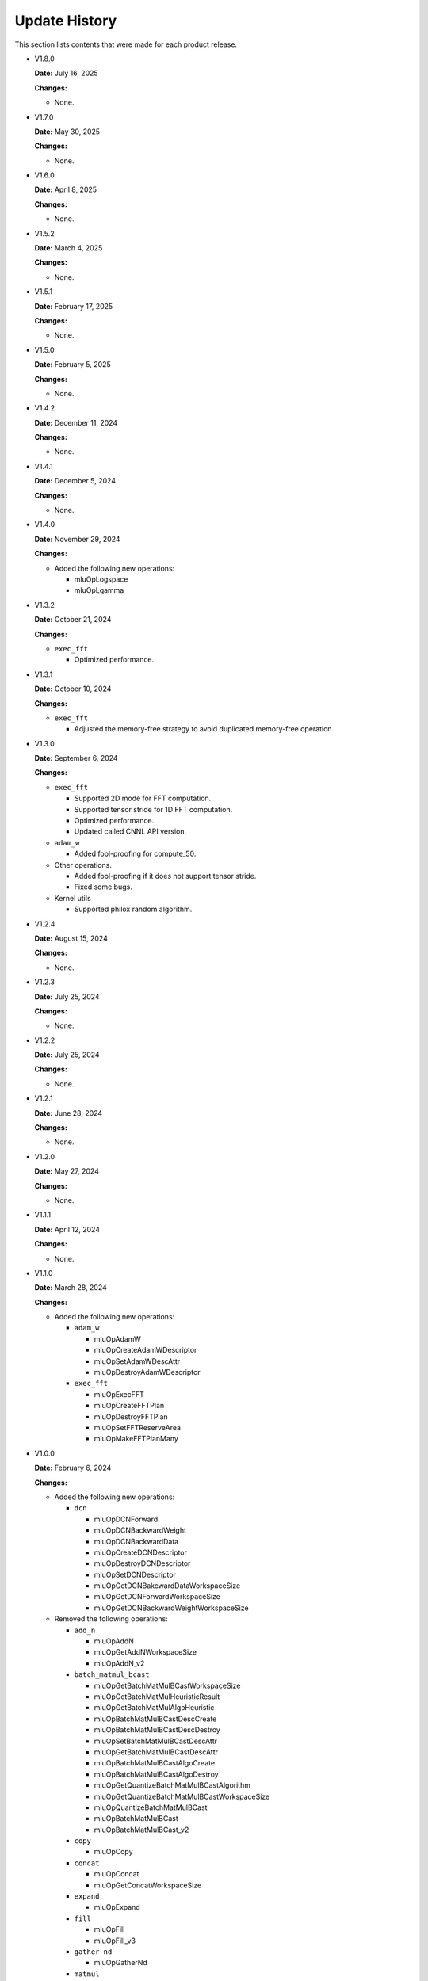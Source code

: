 Update History
===============

This section lists contents that were made for each product release.

* V1.8.0

  **Date:** July 16, 2025

  **Changes:**

  - None.

* V1.7.0

  **Date:** May 30, 2025

  **Changes:**

  - None.

* V1.6.0

  **Date:** April 8, 2025

  **Changes:**

  - None.

* V1.5.2

  **Date:** March 4, 2025

  **Changes:**

  - None.

* V1.5.1

  **Date:** February 17, 2025

  **Changes:**

  - None.

* V1.5.0

  **Date:** February 5, 2025

  **Changes:**

  - None.

* V1.4.2

  **Date:** December 11, 2024

  **Changes:**

  - None.

* V1.4.1

  **Date:** December 5, 2024

  **Changes:**

  - None.

* V1.4.0

  **Date:** November 29, 2024

  **Changes:**

  - Added the following new operations:

    - mluOpLogspace
    - mluOpLgamma

* V1.3.2

  **Date:** October 21, 2024

  **Changes:**

  - ``exec_fft``

    - Optimized performance.


* V1.3.1

  **Date:** October 10, 2024

  **Changes:**

  - ``exec_fft``

    - Adjusted the memory-free strategy to avoid duplicated memory-free operation.


* V1.3.0

  **Date:** September 6, 2024

  **Changes:**

  - ``exec_fft``

    - Supported 2D mode for FFT computation.
    - Supported tensor stride for 1D FFT computation.
    - Optimized performance.
    - Updated called CNNL API version.

  - ``adam_w``

    - Added fool-proofing for compute_50.

  - Other operations.

    - Added fool-proofing if it does not support tensor stride.
    - Fixed some bugs.

  - Kernel utils

    - Supported philox random algorithm.


* V1.2.4

  **Date:** August 15, 2024

  **Changes:**

  - None.


* V1.2.3

  **Date:** July 25, 2024

  **Changes:**

  - None.


* V1.2.2

  **Date:** July 25, 2024

  **Changes:**

  - None.


* V1.2.1

  **Date:** June 28, 2024

  **Changes:**

  - None.


* V1.2.0

  **Date:** May 27, 2024

  **Changes:**

  - None.


* V1.1.1

  **Date:** April 12, 2024

  **Changes:**

  - None.


* V1.1.0

  **Date:** March 28, 2024

  **Changes:**

  - Added the following new operations:

    - ``adam_w``

      - mluOpAdamW
      - mluOpCreateAdamWDescriptor
      - mluOpSetAdamWDescAttr
      - mluOpDestroyAdamWDescriptor

    - ``exec_fft``

      - mluOpExecFFT
      - mluOpCreateFFTPlan
      - mluOpDestroyFFTPlan
      - mluOpSetFFTReserveArea
      - mluOpMakeFFTPlanMany


* V1.0.0

  **Date:** February 6, 2024

  **Changes:**

  - Added the following new operations:

    - ``dcn``

      - mluOpDCNForward
      - mluOpDCNBackwardWeight
      - mluOpDCNBackwardData
      - mluOpCreateDCNDescriptor
      - mluOpDestroyDCNDescriptor
      - mluOpSetDCNDescriptor
      - mluOpGetDCNBakcwardDataWorkspaceSize
      - mluOpGetDCNForwardWorkspaceSize
      - mluOpGetDCNBackwardWeightWorkspaceSize

  - Removed the following operations:

    - ``add_n``

      - mluOpAddN
      - mluOpGetAddNWorkspaceSize
      - mluOpAddN_v2

    - ``batch_matmul_bcast``

      - mluOpGetBatchMatMulBCastWorkspaceSize
      - mluOpGetBatchMatMulHeuristicResult
      - mluOpGetBatchMatMulAlgoHeuristic
      - mluOpBatchMatMulBCastDescCreate
      - mluOpBatchMatMulBCastDescDestroy
      - mluOpSetBatchMatMulBCastDescAttr
      - mluOpGetBatchMatMulBCastDescAttr
      - mluOpBatchMatMulBCastAlgoCreate
      - mluOpBatchMatMulBCastAlgoDestroy
      - mluOpGetQuantizeBatchMatMulBCastAlgorithm
      - mluOpGetQuantizeBatchMatMulBCastWorkspaceSize
      - mluOpQuantizeBatchMatMulBCast
      - mluOpBatchMatMulBCast
      - mluOpBatchMatMulBCast_v2

    - ``copy``

      - mluOpCopy

    - ``concat``

      - mluOpConcat
      - mluOpGetConcatWorkspaceSize

    - ``expand``

      - mluOpExpand 

    - ``fill``

      - mluOpFill
      - mluOpFill_v3

    - ``gather_nd``

      - mluOpGatherNd

    - ``matmul``

      - mluOpMatMul
      - mluOpMatMulDescCreate
      - mluOpMatMulDescDestroy
      - mluOpSetMatMulDescAttr
      - mluOpGetMatMulDescAttr
      - mluOpCreateMatMulHeuristicResult
      - mluOpDestroyMatMulHeuristicResult
      - mluOpGetMatMulHeuristicResult
      - mluOpGetMatMulAlgoHeuristic
      - mluOpMatMulAlgoCreate
      - mluOpMatMulAlgoDestroy
      - mluOpGetMatMulWorkspaceSize
      - mluOpMatMul_v2

    - ``nms``

      - mluOpNms

    - ``pad``

      - mluOpPad

    - ``reduce``

      - mluOpReduce
      - mluOpCreateReduceDescriptor
      - mluOpDestroyReduceDescriptor
      - mluOpSetReduceDescriptor
      - mluOpSetReduceDescriptor_v2
      - mluOpGetReduceOpWorkspaceSize

    - ``scatter_nd``

      - mluOpScatterNd
      - mluOpScatterNd_v2

    - ``stride_slice``

      - mluOpStrideSlice

    - ``transform``

      - mluOpTransform

    - ``transpose``

      - mluOpCreateTransposeDescriptor
      - mluOpDestroyTransposeDescriptor
      - mluOpSetTransposeDescriptor
      - mluOpGetTransposeWorkspaceSize
      - mluOpTranspose
      - mluOpTranspose_v2

    - ``unique``

      - mluOpUnique
      - mluOpCreateUniqueDescriptor
      - mluOpDestroyUniqueDescriptor
      - mluOpSetUniqueDescriptor
      - mluOpGetUniqueWorkSpace
      - mluOpUniqueGetOutLen
      - mluOpGetUniqueWorkspaceSize
      - mluOpUnique_v2

  - Removed BangPy APIs.


* V0.11.0

  **Date:** December 15, 2023

  **Changes:**

  - None.

* V0.10.0

  **Date:** November 24, 2023

  **Changes:**

  - Added the following new operations:

    - pad
    - concat

* V0.9.0

  **Date:** October 16, 2023

  **Changes:**

  - Added the following new operations:

    - transform
    - strided_slice
    - sync_batchnorm_stats
    - sync_batchnorm_gather_stats_with_counts
    - sync_batchnorm_elemt
    - sync_batchnorm_backward_reduce
    - sync_batch_norm_backward_elemt

* V0.8.1

  **Date:** August 31, 2023

  **Changes:**

  - None.

* V0.8.0

  **Date:** August 9, 2023

  **Changes:**

  - Added the following new operations:

    - border_align_backward
    - border_align_forward
    - masked_col2im_forward
    - masked_im2col_forward
    - tin_shift_backward
    - tin_shift_forward

* V0.7.1

  **Date:** June 16, 2023

  **Changes:**

  - None.

* V0.7.0

  **Date:** June 2, 2023

  **Changes:**

  - Added the following new operations:

    - dynamic_point_to_voxel_backward
    - dynamic_point_to_voxel_forward
    - focal_loss_sigmoid_backward
    - focal_loss_sigmoid_forward
    - mutual_information_backward
    - mutual_information_forward

* V0.6.0

  **Date:** April 14, 2023

  **Changes:**

  - Added the following new operations:

    - ms_deform_attn_backward
    - ms_deform_attn_forward
    - nms
    - points_in_boxes
    - roi_align_backward
    - roi_align_forward

* V0.5.1

  **Date:** March 20, 2023

  **Changes:**

  - Added the following new operations:

    - nms_rotated
    - moe_dispatch_backward_data
    - moe_dispatch_backward_gate
    - moe_dispatch_forward

* V0.5.0

  **Date:** February 20, 2023

  **Changes:**

  - Added the following new operations:

    - active_rotated_filter_forward
    - add_n
    - bbox_overlaps
    - box_iou_rotated
    - carafe_backward
    - carafe_forward
    - deform_roi_pool_backward
    - deform_roi_pool_forward
    - gather_nd
    - get_indice_pairs
    - indice_convolution_backward_data
    - indice_convolution_backward_filter
    - indice_convolution_forward
    - mat_mul
    - reduce
    - roi_align_rotated_backward
    - roi_align_rotated_forward
    - roiaware_pool3d_backward
    - roiaware_pool3d_forward
    - rotated_feature_align_backward
    - rotated_feature_align_forward
    - scatter_nd
    - three_interpolate_backward
    - three_nn_forward
    - transpose
    - unique

* V0.4.2

  **Date:** March 6, 2023

  **Changes:**

  - Added the following new operations:

    - box_iou_rotated
    - nms_rotated

* V0.4.1

  **Date:** December 20, 2022

  **Changes:**

  - None.

* V0.4.0

  **Date:** December 12, 2022

  **Changes:**

  - Added the following new operations:

    - voxel_pooling_forward
    - voxelization
    - psa_mask_forward
    - psa_mask_backward
    - fill

* V0.3.0

  **Date:** October 20, 2022

  **Changes:**

  - Added the following new operations:

    - three_interpolate_forward
    - ball_query

* V0.2.0

  **Date:** September 20, 2022

  **Changes:**

  - Added the following new operations:

    - yolo_box
    - generate_proposals_v2
    - prior_box

* V0.1.0

  **Date:** August 13, 2022

  **Changes:**

  - Initial release.
